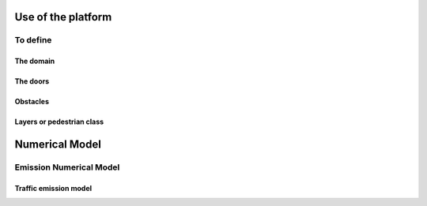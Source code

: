 Use of the platform
^^^^^^^^^^^^^^^^^^^^^^^^^^^^^^^^^^^^

To define 
~~~~~~~~~~~~~~~~~~~~~~~~~~~~~~~~~~~~~~~~~

The domain
----------------------

The doors 
----------------------

Obstacles
----------------------

Layers or pedestrian class
---------------------------

Numerical Model
^^^^^^^^^^^^^^^^^^^^^^^^^^^^^^^^^^^^

Emission Numerical Model
~~~~~~~~~~~~~~~~~~~~~~~~~~~~~~~~~~~~~~~~~
Traffic emission model
----------------------
